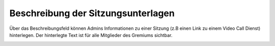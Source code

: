 Beschreibung der Sitzungsunterlagen
-----------------------------------

Über das Beschreibungsfeld können Admins Informationen zu einer Sitzung (z.B einen Link zu einem Video Call Dienst) hinterlegen. Der hinterlegte Text ist für alle Mitglieder des Gremiums sichtbar.

|img-sitzungs-app-11|


.. |img-sitzungs-app-11| image:: ../img/media/img-sitzungs-app-11.png
